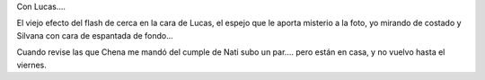 .. title: Fotos del cumple de Lucas
.. date: 2005-08-17 18:42:58
.. tags: Lucas, cumpleaños

Con Lucas....

.. image:: /images/uff/530138930_73458c8804_o.jpg

El viejo efecto del flash de cerca en la cara de Lucas, el espejo que le aporta misterio a la foto, yo mirando de costado y Silvana con cara de espantada de fondo...

.. image:: /images/uff/530235311_ae0c9373bd_o.jpg

Cuando revise las que Chena me mandó del cumple de Nati subo un par.... pero están en casa, y no vuelvo hasta el viernes.

